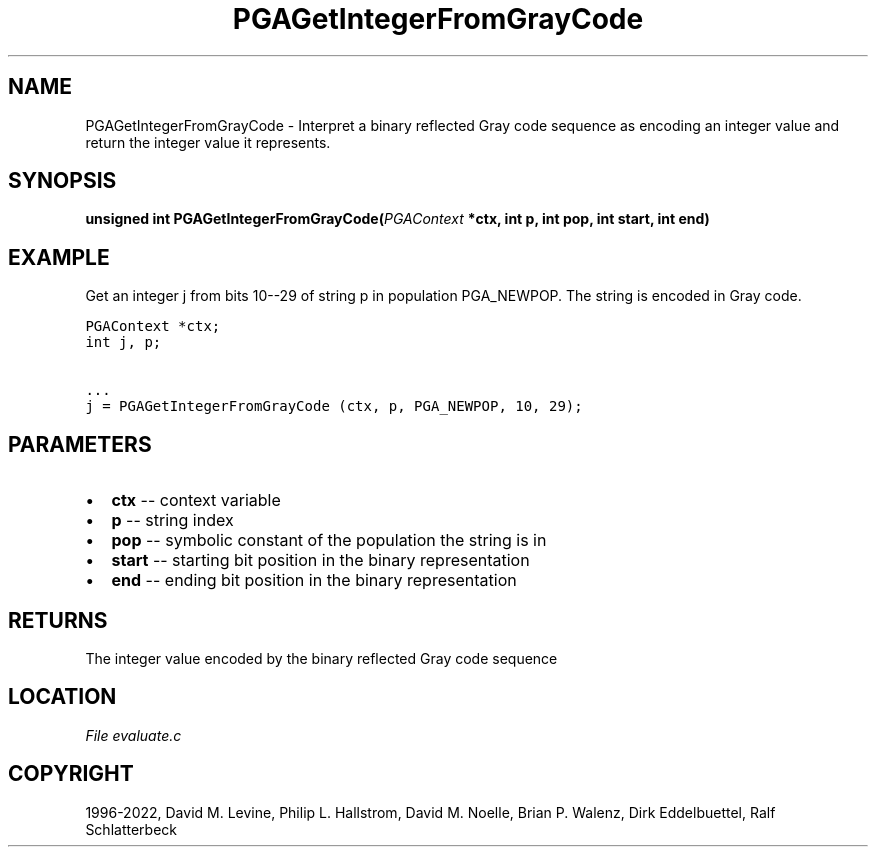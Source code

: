 .\" Man page generated from reStructuredText.
.
.
.nr rst2man-indent-level 0
.
.de1 rstReportMargin
\\$1 \\n[an-margin]
level \\n[rst2man-indent-level]
level margin: \\n[rst2man-indent\\n[rst2man-indent-level]]
-
\\n[rst2man-indent0]
\\n[rst2man-indent1]
\\n[rst2man-indent2]
..
.de1 INDENT
.\" .rstReportMargin pre:
. RS \\$1
. nr rst2man-indent\\n[rst2man-indent-level] \\n[an-margin]
. nr rst2man-indent-level +1
.\" .rstReportMargin post:
..
.de UNINDENT
. RE
.\" indent \\n[an-margin]
.\" old: \\n[rst2man-indent\\n[rst2man-indent-level]]
.nr rst2man-indent-level -1
.\" new: \\n[rst2man-indent\\n[rst2man-indent-level]]
.in \\n[rst2man-indent\\n[rst2man-indent-level]]u
..
.TH "PGAGetIntegerFromGrayCode" "3" "2023-01-09" "" "PGAPack"
.SH NAME
PGAGetIntegerFromGrayCode \- Interpret a binary reflected Gray code sequence as encoding an integer value and return the integer value it represents. 
.SH SYNOPSIS
.B unsigned  int  PGAGetIntegerFromGrayCode(\fI\%PGAContext\fP  *ctx, int  p, int  pop, int  start, int  end) 
.sp
.SH EXAMPLE
.sp
Get an integer j from bits 10\-\-29 of string p in population PGA_NEWPOP.
The string is encoded in Gray code.
.sp
.nf
.ft C
PGAContext *ctx;
int j, p;

\&...
j = PGAGetIntegerFromGrayCode (ctx, p, PGA_NEWPOP, 10, 29);
.ft P
.fi

 
.SH PARAMETERS
.IP \(bu 2
\fBctx\fP \-\- context variable 
.IP \(bu 2
\fBp\fP \-\- string index 
.IP \(bu 2
\fBpop\fP \-\- symbolic constant of the population the string is in 
.IP \(bu 2
\fBstart\fP \-\- starting bit position in the binary representation 
.IP \(bu 2
\fBend\fP \-\- ending bit position in the binary representation 
.SH RETURNS
The integer value encoded by the binary reflected Gray code sequence
.SH LOCATION
\fI\%File evaluate.c\fP
.SH COPYRIGHT
1996-2022, David M. Levine, Philip L. Hallstrom, David M. Noelle, Brian P. Walenz, Dirk Eddelbuettel, Ralf Schlatterbeck
.\" Generated by docutils manpage writer.
.
